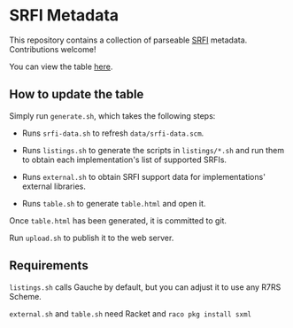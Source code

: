 * SRFI Metadata
This repository contains a collection of parseable [[https://srfi.schemers.org][SRFI]] metadata.
Contributions welcome!

You can view the table [[http://htmlpreview.github.io/?https://github.com/schemedoc/srfi-metadata/blob/master/table.html][here]].

** How to update the table

   Simply run =generate.sh=, which takes the following steps:

   * Runs =srfi-data.sh= to refresh =data/srfi-data.scm=.

   * Runs =listings.sh= to generate the scripts in =listings/*.sh= and run them to obtain each implementation's list of supported SRFIs.

   * Runs =external.sh= to obtain SRFI support data for implementations' external libraries.

   * Runs =table.sh= to generate =table.html= and open it.

   Once =table.html= has been generated, it is committed to git.

   Run =upload.sh= to publish it to the web server.

** Requirements

  =listings.sh= calls Gauche by default, but you can adjust it to use
  any R7RS Scheme.

  =external.sh= and =table.sh= need Racket and =raco pkg install sxml=
